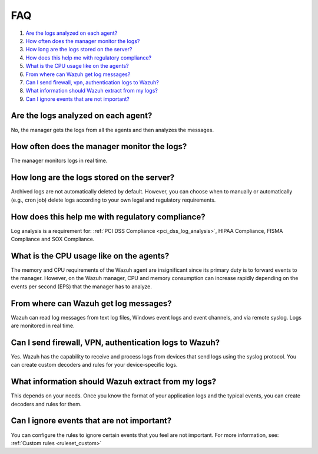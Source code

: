 .. Copyright (C) 2020 Wazuh, Inc.

.. _log-analysis-FAQ:

FAQ
===

#. `Are the logs analyzed on each agent?`_
#. `How often does the manager monitor the logs?`_
#. `How long are the logs stored on the server?`_
#. `How does this help me with regulatory compliance?`_
#. `What is the CPU usage like on the agents?`_
#. `From where can Wazuh get log messages?`_
#. `Can I send firewall, vpn, authentication logs to Wazuh?`_
#. `What information should Wazuh extract from my logs?`_
#. `Can I ignore events that are not important?`_

Are the logs analyzed on each agent?
------------------------------------

No, the manager gets the logs from all the agents and then analyzes the messages.

How often does the manager monitor the logs?
--------------------------------------------

The manager monitors logs in real time.

How long are the logs stored on the server?
-------------------------------------------

Archived logs are not automatically deleted by default. However, you can choose when to manually or automatically (e.g., cron job) delete logs according to your own legal and regulatory requirements.

How does this help me with regulatory compliance?
-------------------------------------------------

Log analysis is a requirement for: :ref:`PCI DSS Compliance <pci_dss_log_analysis>`,  HIPAA Compliance, FISMA Compliance and SOX Compliance.

What is the CPU usage like on the agents?
-----------------------------------------

The memory and CPU requirements of the Wazuh agent are insignificant since its primary duty is to forward events to the manager.  However, on the Wazuh manager, CPU and memory consumption can increase rapidly depending on the events per second (EPS) that the manager has to analyze.

From where can Wazuh get log messages?
--------------------------------------

Wazuh can read log messages from text log files, Windows event logs and event channels, and via remote syslog.  Logs are monitored in real time.

Can I send firewall, VPN, authentication logs to Wazuh?
-------------------------------------------------------

Yes. Wazuh has the capability to receive and process logs from devices that send logs using the syslog protocol. You can create custom decoders and rules for your device-specific logs.

What information should Wazuh extract from my logs?
----------------------------------------------------

This depends on your needs. Once you know the format of your application logs and the typical events, you can create decoders and rules for them.

Can I ignore events that are not important?
-------------------------------------------

You can configure the rules to ignore certain events that you feel are not important. For more information, see: :ref:`Custom rules <ruleset_custom>`

